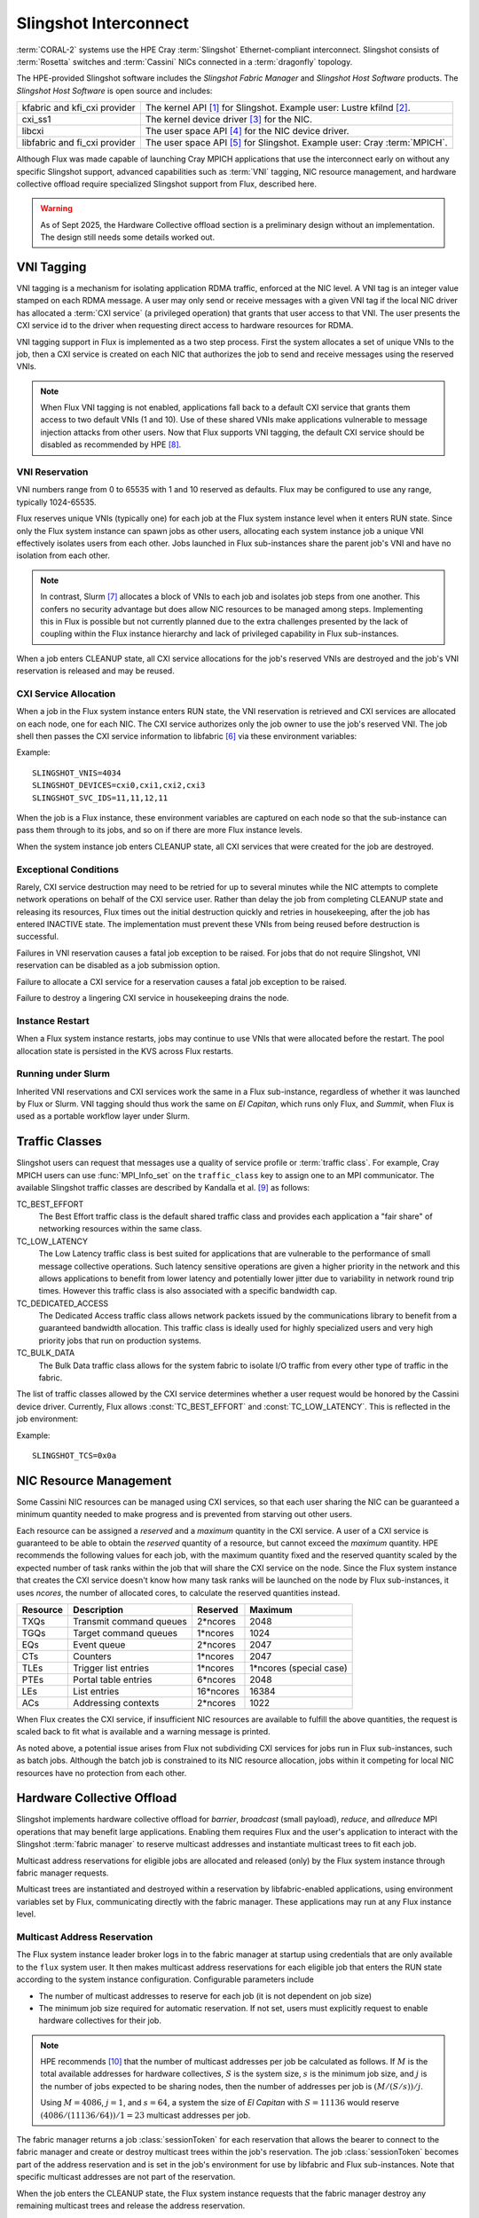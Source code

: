 .. _slingshot_interconnect:

######################
Slingshot Interconnect
######################

:term:`CORAL-2` systems use the HPE Cray :term:`Slingshot` Ethernet-compliant
interconnect.  Slingshot consists of :term:`Rosetta` switches and
:term:`Cassini` NICs connected in a :term:`dragonfly` topology.

The HPE-provided Slingshot software includes the *Slingshot Fabric Manager*
and *Slingshot Host Software* products.
The *Slingshot Host Software* is open source and includes:

.. list-table::
   :header-rows: 0

   * - kfabric and kfi_cxi provider
     - The kernel API [#kfabric]_ for Slingshot.
       Example user: Lustre kfilnd [#horn2023]_.

   * - cxi_ss1
     - The kernel device driver [#cxi-driver]_ for the NIC.

   * - libcxi
     - The user space API [#libcxi]_ for the NIC device driver.

   * - libfabric and fi_cxi provider
     - The user space API [#libfabric]_ for Slingshot.
       Example user: Cray :term:`MPICH`.

Although Flux was made capable of launching Cray MPICH applications that
use the interconnect early on without any specific Slingshot support,
advanced capabilities such as :term:`VNI` tagging, NIC resource management,
and hardware collective offload require specialized Slingshot support from
Flux, described here.

.. warning::

  As of Sept 2025, the Hardware Collective offload section is a preliminary
  design without an implementation.  The design still needs some details
  worked out.

***********
VNI Tagging
***********

VNI tagging is a mechanism for isolating application RDMA traffic, enforced
at the NIC level.  A VNI tag is an integer value stamped on each RDMA message.
A user may only send or receive messages with a given VNI tag if the local
NIC driver has allocated a :term:`CXI service` (a privileged operation) that
grants that user access to that VNI.  The user presents the CXI service id
to the driver when requesting direct access to hardware resources for RDMA.

VNI tagging support in Flux is implemented as a two step process.  First the
system allocates a set of unique VNIs to the job, then a CXI service is
created on each NIC that authorizes the job to send and receive messages
using the reserved VNIs.

.. note::

   When Flux VNI tagging is not enabled, applications fall back to a default
   CXI service that grants them access to two default VNIs (1 and 10).
   Use of these shared VNIs make applications vulnerable to message injection
   attacks from other users.  Now that Flux supports VNI tagging, the default
   CXI service should be disabled as recommended by HPE [#ssops2024]_.

VNI Reservation
===============

VNI numbers range from 0 to 65535 with 1 and 10 reserved as defaults.
Flux may be configured to use any range, typically 1024-65535.

Flux reserves unique VNIs (typically one) for each job at the Flux system
instance level when it enters RUN state.  Since only the Flux system instance
can spawn jobs as other users, allocating each system instance job a unique VNI
effectively isolates users from each other.  Jobs launched in Flux
sub-instances share the parent job's VNI and have no isolation from each other.

.. note::

  In contrast, Slurm [#slurmplug]_ allocates a block of VNIs to each job and
  isolates job steps from one another.  This confers no security advantage
  but does allow NIC resources to be managed among steps.  Implementing this
  in Flux is possible but not currently planned due to the extra challenges
  presented by the lack of coupling within the Flux instance hierarchy
  and lack of privileged capability in Flux sub-instances.

When a job enters CLEANUP state, all CXI service allocations for the job's
reserved VNIs are destroyed and the job's VNI reservation is released and may
be reused.

CXI Service Allocation
======================

When a job in the Flux system instance enters RUN state, the VNI reservation
is retrieved and CXI services are allocated on each node, one for each NIC.
The CXI service authorizes only the job owner to use the job's reserved VNI.
The job shell then passes the CXI service information to libfabric [#fi_cxi]_
via these environment variables:

.. envvar:: SLINGSHOT_VNIS

   Comma-separated list of VNI numbers the job can use.

.. envvar:: SLINGSHOT_DEVICES

   Comma separated list of local NICs the job can use.  Flux always assigns
   all available NICs.  Note that since nodes may have different numbers
   of operational NICs, this environment variable may have different values
   on different nodes of the job.

.. envvar:: SLINGSHOT_SVC_IDS

   Comma-separated list of CXI service IDs the job can use, corresponding to
   the :envvar:`SLINGSHOT_DEVICES` list.  Note that since
   CXI services are allocated through the local NIC, this environment variable
   may have different values on different nodes of the job.

Example::

   SLINGSHOT_VNIS=4034
   SLINGSHOT_DEVICES=cxi0,cxi1,cxi2,cxi3
   SLINGSHOT_SVC_IDS=11,11,12,11

When the job is a Flux instance, these environment variables are captured on
each node so that the sub-instance can pass them through to its jobs, and so on
if there are more Flux instance levels.

When the system instance job enters CLEANUP state, all CXI services that were
created for the job are destroyed.

Exceptional Conditions
======================

Rarely, CXI service destruction may need to be retried for up to several
minutes while the NIC attempts to complete network operations on behalf of
the CXI service user.  Rather than delay the job from completing CLEANUP state
and releasing its resources, Flux times out the initial destruction quickly
and retries in housekeeping, after the job has entered INACTIVE state.
The implementation must prevent these VNIs from being reused before
destruction is successful.

Failures in VNI reservation causes a fatal job exception to be raised.
For jobs that do not require Slingshot, VNI reservation can be disabled
as a job submission option.

Failure to allocate a CXI service for a reservation causes a fatal job
exception to be raised.

Failure to destroy a lingering CXI service in housekeeping drains the node.

Instance Restart
================

When a Flux system instance restarts, jobs may continue to use VNIs that
were allocated before the restart.  The pool allocation state is persisted
in the KVS across Flux restarts.

Running under Slurm
===================

Inherited VNI reservations and CXI services work the same in a Flux
sub-instance, regardless of whether it was launched by Flux or Slurm.
VNI tagging should thus work the same on *El Capitan*, which runs only
Flux, and *Summit*, when Flux is used as a portable workflow layer under Slurm.

***************
Traffic Classes
***************

Slingshot users can request that messages use a quality of service profile
or :term:`traffic class`.  For example, Cray MPICH users can use
:func:`MPI_Info_set` on the ``traffic_class`` key to assign one to an MPI
communicator.  The available Slingshot traffic classes are described
by Kandalla et al. [#kandalla2023]_ as follows:

TC_BEST_EFFORT
   The Best Effort traffic class is the default shared traffic class and
   provides each application a "fair share" of networking resources within
   the same class.

TC_LOW_LATENCY
   The Low Latency traffic class is best suited for applications that are
   vulnerable to the performance of small message collective operations.
   Such latency sensitive operations are given a higher priority in the
   network and this allows applications to benefit from lower latency and
   potentially lower jitter due to variability in network round trip times.
   However this traffic class is also associated with a specific bandwidth
   cap.

TC_DEDICATED_ACCESS
   The Dedicated Access traffic class allows network packets issued by the
   communications library to benefit from a guaranteed bandwidth allocation.
   This traffic class is ideally used for highly specialized users and very
   high priority jobs that run on production systems.

TC_BULK_DATA
   The Bulk Data traffic class allows for the system fabric to isolate
   I/O traffic from every other type of traffic in the fabric.

The list of traffic classes allowed by the CXI service determines
whether a user request would be honored by the Cassini device driver.
Currently, Flux allows :const:`TC_BEST_EFFORT` and :const:`TC_LOW_LATENCY`.
This is reflected in the job environment:

.. envvar:: SLINGSHOT_TCS

   Bitmask of allowed traffic classes. The bit encoding is
   :const:`DEDICATED ACCESS` (1), :const:`LOW_LATENCY` (2),
   :const:`BULK_DATA` (4), :const:`BEST_EFFORT` (8).  This environment
   variable is interpreted by Cray MPICH.

Example::

   SLINGSHOT_TCS=0x0a

***********************
NIC Resource Management
***********************

Some Cassini NIC resources can be managed using CXI services, so that each
user sharing the NIC can be guaranteed a minimum quantity needed to make
progress and is prevented from starving out other users.

Each resource can be assigned a *reserved* and a *maximum* quantity in the CXI
service.  A user of a CXI service is guaranteed to be able to obtain the
*reserved* quantity of a resource, but cannot exceed the *maximum* quantity.
HPE recommends the following values for each job, with the maximum quantity
fixed and the reserved quantity scaled by the expected number of task ranks
within the job that will share the CXI service on the node.  Since the Flux
system instance that creates the CXI service doesn't know how many task ranks
will be launched on the node by Flux sub-instances, it uses *ncores*, the
number of allocated cores, to calculate the reserved quantities instead.

.. list-table::
   :header-rows: 1

   * - Resource
     - Description
     - Reserved
     - Maximum

   * - TXQs
     - Transmit command queues
     - 2*ncores
     - 2048

   * - TGQs
     - Target command queues
     - 1*ncores
     - 1024

   * - EQs
     - Event queue
     - 2*ncores
     - 2047

   * - CTs
     - Counters
     - 1*ncores
     - 2047

   * - TLEs
     - Trigger list entries
     - 1*ncores
     - 1*ncores (special case)

   * - PTEs
     - Portal table entries
     - 6*ncores
     - 2048

   * - LEs
     - List entries
     - 16*ncores
     - 16384

   * - ACs
     - Addressing contexts
     - 2*ncores
     - 1022

When Flux creates the CXI service, if insufficient NIC resources are available
to fulfill the above quantities, the request is scaled back to fit what is
available and a warning message is printed.

As noted above, a potential issue arises from Flux not subdividing CXI
services for jobs run in Flux sub-instances, such as batch jobs.  Although
the batch job is constrained to its NIC resource allocation, jobs within it
competing for local NIC resources have no protection from each other.

***************************
Hardware Collective Offload
***************************

Slingshot implements hardware collective offload for *barrier*, *broadcast*
(small payload), *reduce*, and *allreduce* MPI operations that may benefit
large applications.  Enabling them requires Flux and the user's application
to interact with the Slingshot :term:`fabric manager` to reserve multicast
addresses and instantiate multicast trees to fit each job.

Multicast address reservations for eligible jobs are allocated and released
(only) by the Flux system instance through fabric manager requests.

Multicast trees are instantiated and destroyed within a reservation by
libfabric-enabled applications, using environment variables set by Flux,
communicating directly with the fabric manager.  These applications may run
at any Flux instance level.

Multicast Address Reservation
=============================

The Flux system instance leader broker logs in to the fabric manager at
startup using credentials that are only available to the ``flux`` system user.
It then makes multicast address reservations for each eligible job that
enters the RUN state according to the system instance configuration.
Configurable parameters include

- The number of multicast addresses to reserve for each job
  (it is not dependent on job size)

- The minimum job size required for automatic reservation.  If not set,
  users must explicitly request to enable hardware collectives for their job.

.. note::

   HPE recommends [#slurmcoll]_ that the number of multicast addresses per
   job be calculated as follows.  If :math:`M` is the total available addresses
   for hardware collectives, :math:`S` is the system size, :math:`s` is the
   minimum job size, and :math:`j` is the number of jobs expected to be sharing
   nodes, then the number of addresses per job is :math:`(M / (S / s)) / j`.

   Using :math:`M = 4086`, :math:`j = 1`, and :math:`s = 64`,
   a system the size of *El Capitan* with :math:`S = 11136` would reserve
   :math:`(4086 / (11136 / 64)) / 1 = 23` multicast addresses per job.

The fabric manager returns a job :class:`sessionToken` for each reservation
that allows the bearer to connect to the fabric manager and create or destroy
multicast trees within the job's reservation.  The job :class:`sessionToken`
becomes part of the address reservation and is set in the job's environment
for use by libfabric and Flux sub-instances.  Note that specific multicast
addresses are not part of the reservation.

When the job enters the CLEANUP state, the Flux system instance requests
that the fabric manager destroy any remaining multicast trees and release
the address reservation.

Multicast Tree Instantiation
============================

Multicast trees are instantiated by libfabric using the following information
set in the environment:

.. envvar:: FI_CXI_HWCOLL_MIN_NODES

   The configured minimum job size.

.. envvar:: FI_CXI_HWCOLL_ADDRS_PER_JOB

   The configured number of multicast addresses allocated to each job.

.. envvar:: FI_CXI_COLL_JOB_ID

   The :class:`jobID` *string* associated with the multicast address
   reservation.  The reservation is inherited from the enclosing Flux
   instance and may not refer to the current job.

.. envvar:: FI_CXI_COLL_MCAST_TOKEN

   The :class:`sessionToken` *string* associated with the multicast address
   reservation.

.. envvar:: FI_CXI_COLL_FABRIC_MGR_URL

   The fully qualified URL of the fabric manager.

.. envvar:: FI_CXI_COLL_JOB_STEP_ID

   A *string* identifier associated with the *current* job, that is unique
   within the multicast address reservation.  For example, the job id
   path [#jobidpath]_ of the current job.

When the job is a Flux instance, all environment variables but the last
are captured so they can be passed through to its jobs, and so on if there
are more Flux levels.

Multicast Tree Cleanup
======================

Although the libfabric-enabled application instantiates multicast trees
and destroys them on exit, cleanup can be missed if the application aborts.
Multicast trees that are left behind will be cleaned up by the Flux system
instance when the reservation is released, but until then, other sub-instance
jobs may be unable to instantiate multicast trees if the reservation is used
up by aborted jobs.

To resolve this, when a job enters CLEANUP state at *any* Flux instance level,
Flux connects to the fabric manager using the :class:`sessionToken` and
deletes all multicast addresses within the reservation that are associated
with the job identifier that was used for :envvar:`FI_CXI_COLL_JOB_STEP_ID`.

Exception Handling
==================

If the system instance leader broker's connection to the fabric manager
is interrupted, fabric manager operations are paused while the system
instance reconnects.

Since jobs can trivially fall back to the unassisted collectives
implementation, reservation requests to the fabric manager that take too
long may be timed out quickly and treated as a non-fatal error by the job.

Requests by the system instance leader broker to the fabric manager to
release reservations for jobs in CLEANUP state execute asynchronously
so the job's transition to INACTIVE is not delayed by a slow fabric manager.
If the fabric manager connection is lost, on reconnect, any reservations
for INACTIVE jobs are discovered and released.

Requests by Flux sub-instances to the fabric manager to release reservations
using the :class:`sessionToken` are also asynchronous, under timeout, and
treated as non-fatal to the job.

Flux Instance Restart
=====================

Upon restart, the Flux system instance reloads reservation state from the
KVS that was saved at shutdown.  It then re-connects to the fabric manager.
If an active reservation has disappeared from the fabric manager, a
fatal job exception is raised.  Any reservations for INACTIVE jobs are
discovered and released.

Running under Slurm
===================

Inherited multicast address reservations and multicast tree cleanup
using the :class:`sessionToken` work the same in a Flux sub-instance,
regardless of whether it was launched by Flux or Slurm.

**************
Implementation
**************

Phase I: Interfacing with the NIC
=================================

The first phase of implementation covers VNI tagging, traffic classes,
and NIC resource management.  Several Flux components work together to
this phase:

jobtap plugin
  The cray-slingshot jobtap plugin is loaded only in the Flux system
  instance. It manages a configurable pool of VNI numbers and creates
  VNI reservations for jobs when they enter the RUN state.  Reservations
  are posted to the job eventlog as a `cray-slingshot` event, e.g.

  .. code:: json

    {
      "timestamp": 1751386927.8443174,
      "name": "cray-slingshot",
      "context": {
        "reservation": { "vnis": [ 1024 ] }
      }
    }

  Jobs that do not use slingshot can specify the ``cray-slingshot=off``
  shell option to suppress the reservation.  Jobs that want more than one
  VNI may use ``cray-slingshot.vnicount=N`` to request up to four, which
  is maximum that may be associated with one CXI service.

  The plugin releases reservations when the job enters CLEANUP state.
  To keep the initial implementation simple, yet make it unlikely that
  a VNI could be reused before CXI services are cleaned up, VNI numbers
  are allocated round-robin from the pool.

  When the instance restarts, the jobtap plugin recovers the state of
  the VNI pool as the job eventlogs are replayed.

prolog
  CXI service allocation is a root-only operation.  In the Flux system
  instance, the job prolog invokes :option:`flux-slingshot prolog` on each
  allocated node, which retrieves the reservation from the job eventlog
  and allocates CXI services on each Slingshot NIC.  The CXI services
  restrict access to the job owner, VNIs to the reserved VNI numbers,
  traffic classes to :const:`TC_BEST_EFFORT` and :const:`TC_LOW_LATENCY`,
  and resources to the HPE recommended values scaled by *ncores*.

shell plugin
  The cray-slingshot shell plugin is responsible for setting up the
  environment to enable libfabric-enabled applications to use Slingshot.
  There are three modes:

  #. In the Flux system instance, it fetches the reservation from the job
     eventlog, then finds matching CXI services on each Slingshot NIC.

  #. In a Flux sub-instance, it asks the broker on the local node for
     the Slingshot environment variables to pass along to the job.

  #. If there is no reservation and no inheritable environment, it
     clears the Slingshot environment so that libfabric-enabled applications
     will try to use the default CXI service.

epilog
  CXI service destruction is a root-only operation.  In the Flux system
  instance, the job epilog invokes :option:`flux-slingshot epilog`
  on each allocated node, which retrieves the reservation from the job
  eventlog and destroys matching CXI services on each Slingshot NIC.
  Failure to remove a matching CXI service at this phase results in a
  warning but does not cause the job to fail.

housekeeping
  Housekeeping again invokes :option:`flux-slingshot epilog`, but with
  an option to retry CXI service destruction for a longer period of time.
  If CXI services cannot be destroyed, the node is drained.

  In addition to cleaning up after the current job, housekeeping may invoke
  :option:`flux-slingshot clean --all` to remove all user CXI services from
  the node.  This may be useful as an extra precaution on node-scheduled
  systems like *El Capitan*, in case CXI services were left on the NIC by
  another job that Flux was unable to clean up, for example if Flux was
  not running.

Example 1
---------

An MPI program is run directly in the Flux system instance:

.. code::

  $ flux run -N2 ./mpi-hello

#. The jobtap plugin on rank 0 sees the transition of the job to RUN state
   and posts a VNI reservation to the job eventlog before the ``start`` event.

#. The prolog script calls :option:`flux-slingshot prolog`, which fetches
   the reservation and creates matching CXI services on each Slingshot NIC.

#. The job shell plugin fetches the reservation, then queries each Slingshot
   NIC for matching CXI services.  The job tasks are launched with the
   appropriate Slingshot environment.

#. The job transitions to CLEANUP state.

#. The epilog script calls :option:`flux-slingshot epilog`,
   which fetches the reservation and destroys matching CXI services on
   each Slingshot NIC.  Any retries are deferred to housekeeping so the
   job's resources can be returned to the scheduler.

#. In parallel with the previous step, the jobtap plugin on rank 0 releases
   the reservation.

#. The housekeeping script calls :option:`flux-slingshot epilog --timeout=5m`,
   which fetches the reservation and destroys matching CXI services on
   each Slingshot NIC. Recalcitrant CXI services cause the node to be
   drained after the timeout expires.

Example 2
---------

An MPI program is run in a batch sub-instance:

.. code::

  $ flux batch -N2 --wrap flux run -N2 ./mpi-hello

The sequence in Example 1 is followed, except the "job" is a Flux sub-instance.
Within the sub-instance the following occurs:

#. At startup, the shell plugin on each rank reads the Slingshot environment
   variables from the local broker environment and creates an inherited reservation
   that will be re-used for all jobs.

That's it.  The broker module acts independently on each rank using only
the information that it received from the local environment.  There is no
prolog or housekeeping.


Phase II: Interfacing with the Fabric Manager
=============================================

The second phase of implementation enables hardware collective offload,
building on the infrastructure created in Phase II.

TODO

.. rubric:: References

.. [#kfabric] https://github.com/HewlettPackard/shs-kfabric

.. [#horn2023] `Kfabric Lustre Network Driver, Horn et al., CUG, May 2023 <https://cug.org/proceedings/cug2023_proceedings/includes/files/pres119s2.pdf>`_

.. [#cxi-driver] https://github.com/HewlettPackard/shs-cxi-driver

.. [#libcxi] https://github.com/HewlettPackard/shs-libcxi

.. [#libfabric] https://github.com/HewlettPackard/shs-libfabric

.. [#fi_cxi] `fi_cxi(7) - The fi_cxi fabric provider fi_cxi <https://ofiwg.github.io/libfabric/v1.21.1/man/fi_cxi.7.html>`_

.. [#slurmplug] *Slurm Slingshot Plugin Design*, internal HPE document,
   received May 2025.

.. [#ssops2024] Section 6.3, `HPE Slingshot Operations Guide 2.1.3 S-9000, Aug 2024 <https://support.hpe.com/hpesc/public/docDisplay?docId=dp00004990en_us>`_

.. [#kandalla2023] Section III.B, `Designing the HPE Cray Message Passing Toolkit Software Stack for HPE Cray EX Supercomputers, Kandalla et al., CUG, 2023 <https://cug.org/proceedings/cug2023_proceedings/includes/files/pap144s2-file1.pdf>`_

.. [#slurmcoll] *Slurm Slingshot Collectives Design*, internal HPE document,
   received May 2025.

.. [#jobidpath] `flux-core github issue #6876: need unique identifier for jobs run at any level on a system <https://github.com/flux-framework/flux-core/issues/6876>`_
